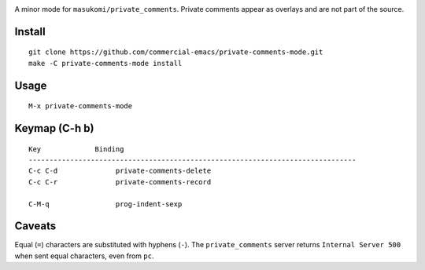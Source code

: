 |build-status|

A minor mode for ``masukomi/private_comments``.  Private comments
appear as overlays and are not part of the source.

.. |build-status|
   image:: https://github.com/dickmao/private-comments-mode/workflows/CI/badge.svg?branch=dev
   :target: https://github.com/dickmao/private-comments-mode/actions
   :alt: Build Status

.. |--| unicode:: U+2013   .. en dash
.. |---| unicode:: U+2014  .. em dash, trimming surrounding whitespace
   :trim:

Install
=======
::

   git clone https://github.com/commercial-emacs/private-comments-mode.git
   make -C private-comments-mode install

Usage
=====
::

   M-x private-comments-mode

Keymap (C-h b)
==============

::

   Key             Binding
   -------------------------------------------------------------------------------
   C-c C-d		private-comments-delete
   C-c C-r		private-comments-record
   
   C-M-q		prog-indent-sexp

Caveats
=======
Equal (``=``) characters are substituted with hyphens (``-``).
The ``private_comments`` server returns ``Internal Server 500`` when sent
equal characters, even from ``pc``.

.. _Cask: https://github.com/cask/cask.git

